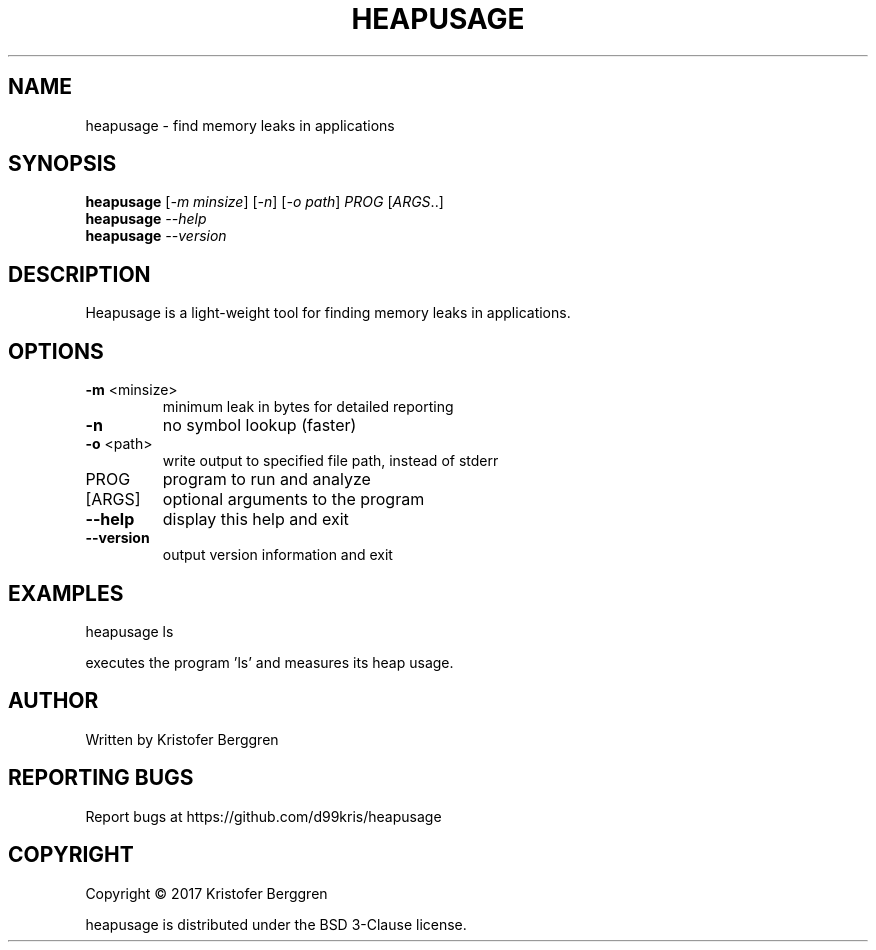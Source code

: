 .\" DO NOT MODIFY THIS FILE!  It was generated by help2man 1.47.3.
.TH HEAPUSAGE "1" "August 2017" "heapusage v1.0" "User Commands"
.SH NAME
heapusage \- find memory leaks in applications
.SH SYNOPSIS
.B heapusage
[\fI\,-m minsize\/\fR] [\fI\,-n\/\fR] [\fI\,-o path\/\fR] \fI\,PROG \/\fR[\fI\,ARGS\/\fR..]
.br
.B heapusage
\fI\,--help\/\fR
.br
.B heapusage
\fI\,--version\/\fR
.SH DESCRIPTION
Heapusage is a light\-weight tool for finding memory leaks in
applications.
.SH OPTIONS
.TP
\fB\-m\fR <minsize>
minimum leak in bytes for detailed reporting
.TP
\fB\-n\fR
no symbol lookup (faster)
.TP
\fB\-o\fR <path>
write output to specified file path, instead of stderr
.TP
PROG
program to run and analyze
.TP
[ARGS]
optional arguments to the program
.TP
\fB\-\-help\fR
display this help and exit
.TP
\fB\-\-version\fR
output version information and exit
.SH EXAMPLES
heapusage ls
.PP
executes the program 'ls' and measures its heap usage.
.SH AUTHOR
Written by Kristofer Berggren
.SH "REPORTING BUGS"
Report bugs at https://github.com/d99kris/heapusage
.SH COPYRIGHT
Copyright \(co 2017 Kristofer Berggren
.PP
heapusage is distributed under the BSD 3\-Clause license.
